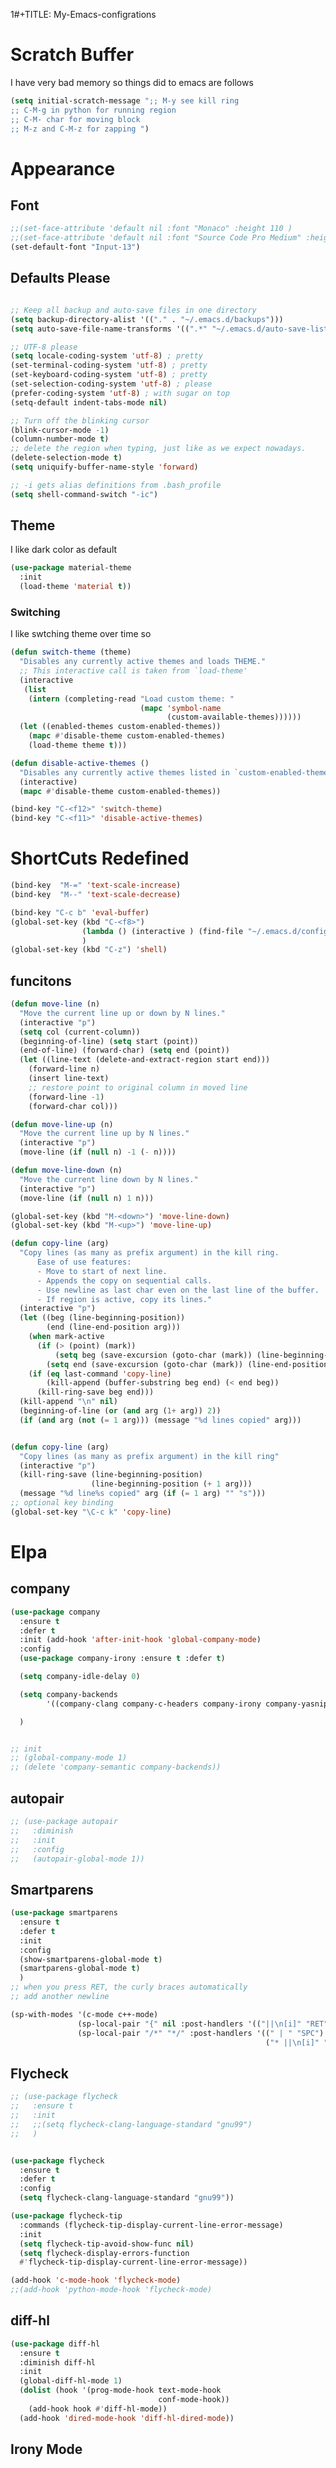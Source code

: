 1#+TITLE: My-Emacs-configrations
#+AUTHOR: Nithin Varghese
#+email: nithinvarghese@outlook.com
    


*  Scratch Buffer
I have very bad memory so things did to emacs are follows
   #+BEGIN_SRC emacs-lisp
     (setq initial-scratch-message ";; M-y see kill ring
     ;; C-M-g in python for running region
     ;; C-M- char for moving block
     ;; M-z and C-M-z for zapping ")
         
   #+END_SRC


* Appearance

** Font
   #+BEGIN_SRC emacs-lisp
     ;;(set-face-attribute 'default nil :font "Monaco" :height 110 )
     ;;(set-face-attribute 'default nil :font "Source Code Pro Medium" :height 110 )
     (set-default-font "Input-13")
   #+END_SRC

   
** Defaults Please
   #+BEGIN_SRC emacs-lisp

     ;; Keep all backup and auto-save files in one directory
     (setq backup-directory-alist '(("." . "~/.emacs.d/backups")))
     (setq auto-save-file-name-transforms '((".*" "~/.emacs.d/auto-save-list/" t)))

     ;; UTF-8 please
     (setq locale-coding-system 'utf-8) ; pretty
     (set-terminal-coding-system 'utf-8) ; pretty
     (set-keyboard-coding-system 'utf-8) ; pretty
     (set-selection-coding-system 'utf-8) ; please
     (prefer-coding-system 'utf-8) ; with sugar on top
     (setq-default indent-tabs-mode nil)

     ;; Turn off the blinking cursor
     (blink-cursor-mode -1)
     (column-number-mode t)
     ;; delete the region when typing, just like as we expect nowadays.
     (delete-selection-mode t)
     (setq uniquify-buffer-name-style 'forward)

     ;; -i gets alias definitions from .bash_profile
     (setq shell-command-switch "-ic")

   #+END_SRC


** Theme
   I like dark color as default
   #+BEGIN_SRC emacs-lisp
     (use-package material-theme
       :init
       (load-theme 'material t))

   #+END_SRC

*** Switching
    I like swtching theme over time so
    #+BEGIN_SRC emacs-lisp
      (defun switch-theme (theme)
        "Disables any currently active themes and loads THEME."
        ;; This interactive call is taken from `load-theme'
        (interactive
         (list
          (intern (completing-read "Load custom theme: "
                                   (mapc 'symbol-name
                                         (custom-available-themes))))))
        (let ((enabled-themes custom-enabled-themes))
          (mapc #'disable-theme custom-enabled-themes)
          (load-theme theme t)))

      (defun disable-active-themes ()
        "Disables any currently active themes listed in `custom-enabled-themes'."
        (interactive)
        (mapc #'disable-theme custom-enabled-themes))

      (bind-key "C-<f12>" 'switch-theme)
      (bind-key "C-<f11>" 'disable-active-themes)
    #+END_SRC
* ShortCuts Redefined
  #+BEGIN_SRC emacs-lisp
    (bind-key  "M-=" 'text-scale-increase)
    (bind-key  "M--" 'text-scale-decrease)

    (bind-key "C-c b" 'eval-buffer)
    (global-set-key (kbd "C-<f8>")
                    (lambda () (interactive ) (find-file "~/.emacs.d/config.org"))
                    )
    (global-set-key (kbd "C-z") 'shell)

  #+END_SRC

** funcitons
   #+BEGIN_SRC emacs-lisp
     (defun move-line (n)
       "Move the current line up or down by N lines."
       (interactive "p")
       (setq col (current-column))
       (beginning-of-line) (setq start (point))
       (end-of-line) (forward-char) (setq end (point))
       (let ((line-text (delete-and-extract-region start end)))
         (forward-line n)
         (insert line-text)
         ;; restore point to original column in moved line
         (forward-line -1)
         (forward-char col)))

     (defun move-line-up (n)
       "Move the current line up by N lines."
       (interactive "p")
       (move-line (if (null n) -1 (- n))))

     (defun move-line-down (n)
       "Move the current line down by N lines."
       (interactive "p")
       (move-line (if (null n) 1 n)))

     (global-set-key (kbd "M-<down>") 'move-line-down)
     (global-set-key (kbd "M-<up>") 'move-line-up)
   #+END_SRC
   #+BEGIN_SRC emacs-lisp
     (defun copy-line (arg)
       "Copy lines (as many as prefix argument) in the kill ring.
           Ease of use features:
           - Move to start of next line.
           - Appends the copy on sequential calls.
           - Use newline as last char even on the last line of the buffer.
           - If region is active, copy its lines."
       (interactive "p")
       (let ((beg (line-beginning-position))
             (end (line-end-position arg)))
         (when mark-active
           (if (> (point) (mark))
               (setq beg (save-excursion (goto-char (mark)) (line-beginning-position)))
             (setq end (save-excursion (goto-char (mark)) (line-end-position)))))
         (if (eq last-command 'copy-line)
             (kill-append (buffer-substring beg end) (< end beg))
           (kill-ring-save beg end)))
       (kill-append "\n" nil)
       (beginning-of-line (or (and arg (1+ arg)) 2))
       (if (and arg (not (= 1 arg))) (message "%d lines copied" arg)))


     (defun copy-line (arg)
       "Copy lines (as many as prefix argument) in the kill ring"
       (interactive "p")
       (kill-ring-save (line-beginning-position)
                       (line-beginning-position (+ 1 arg)))
       (message "%d line%s copied" arg (if (= 1 arg) "" "s")))
     ;; optional key binding
     (global-set-key "\C-c k" 'copy-line)

   #+END_SRC

* Elpa
** company
   #+BEGIN_SRC emacs-lisp
     (use-package company
       :ensure t
       :defer t
       :init (add-hook 'after-init-hook 'global-company-mode)
       :config
       (use-package company-irony :ensure t :defer t)

       (setq company-idle-delay 0)

       (setq company-backends
             '((company-clang company-c-headers company-irony company-yasnippet company-elisp company-capf company-keywords company-gtags)))

       )


     ;; init
     ;; (global-company-mode 1)
     ;; (delete 'company-semantic company-backends))
   #+END_SRC

   #+RESULTS:
** autopair
   #+BEGIN_SRC emacs-lisp
     ;; (use-package autopair
     ;;   :diminish
     ;;   :init
     ;;   :config
     ;;   (autopair-global-mode 1))

   #+END_SRC
** Smartparens

   #+BEGIN_SRC emacs-lisp
     (use-package smartparens
       :ensure t
       :defer t
       :init
       :config
       (show-smartparens-global-mode t)
       (smartparens-global-mode t)
       )
     ;; when you press RET, the curly braces automatically
     ;; add another newline

     (sp-with-modes '(c-mode c++-mode)
                    (sp-local-pair "{" nil :post-handlers '(("||\n[i]" "RET")))
                    (sp-local-pair "/*" "*/" :post-handlers '((" | " "SPC")
                                                              ("* ||\n[i]" "RET"))))
   #+END_SRC
** Flycheck
   #+BEGIN_SRC emacs-lisp
     ;; (use-package flycheck
     ;;   :ensure t
     ;;   :init
     ;;   ;;(setq flycheck-clang-language-standard "gnu99")
     ;;   )


     (use-package flycheck
       :ensure t
       :defer t
       :config
       (setq flycheck-clang-language-standard "gnu99"))
   #+END_SRC

   #+BEGIN_SRC emacs-lisp
     (use-package flycheck-tip
       :commands (flycheck-tip-display-current-line-error-message)
       :init
       (setq flycheck-tip-avoid-show-func nil)
       (setq flycheck-display-errors-function
       #'flycheck-tip-display-current-line-error-message))

     (add-hook 'c-mode-hook 'flycheck-mode)
     ;;(add-hook 'python-mode-hook 'flycheck-mode)

   #+END_SRC
** diff-hl
   #+BEGIN_SRC emacs-lisp
     (use-package diff-hl
       :ensure t
       :diminish diff-hl
       :init
       (global-diff-hl-mode 1)
       (dolist (hook '(prog-mode-hook text-mode-hook
                                      conf-mode-hook))
         (add-hook hook #'diff-hl-mode))
       (add-hook 'dired-mode-hook 'diff-hl-dired-mode))

   #+END_SRC
   
** Irony Mode
   
   #+BEGIN_SRC emacs-lisp
     (use-package irony
       :ensure t
       :defer t
       :init
       (add-hook 'c-mode-hook 'irony-mode)
       (add-hook 'c++-mode-hook 'irony-mode)
       (add-hook 'objc-mode-hook 'irony-mode)

       :config

       (defun my-irony-mode-hook ()
         "replacing the completion-at-point and complete-sysmbol with irony"
         (define-key irony-mode-map [remap completion-at-point]
           'irony-completion-at-point)
         (define-key irony-mode-map [remap complete-symbol]
           'irony-completion-at-point)
         )
       (add-hook 'irony-mode-hook 'my-irony-mode-hook)
       (add-hook 'irony-mode-hook 'irony-cdb-autosetup-compile-options)
       )

   #+END_SRC

** which key
   bring help for the key bindings
   #+BEGIN_SRC emacs-lisp
     (use-package which-key
       :ensure t
       :defer t
       :diminish which-key
       :config
       (which-key-mode))
        
   #+END_SRC
   
* Editting
** Zapping
   #+BEGIN_SRC emacs-lisp

     (use-package ace-jump-zap
       :ensure t
       :bind
       (("M-z" .  ace-jump-zap-up-to-char-dwim)
        ("C-M-z" . ace-jump-zap-to-char-dwim)))
   #+END_SRC
   
* Programming
** Python
   I like using elpy but facing some problems in windows
   #+BEGIN_SRC emacs-lisp
     (use-package elpy
       :defer t
       :init
       (elpy-enable)
       :config
       (setq elpy-rpc-backend "jedi")
       (setq python-shell-interpreter "python3")
       (setq elpy-rpc-python-command "python3")
       (setq elpy-shell-echo-input nil))



     ;;;(elpy-use-ipython)  for ipython interperter

     (when (require 'flycheck nil t)
       (setq elpy-modules (delq 'elpy-module-flymake elpy-modules))
       (add-hook 'elpy-mode-hook 'flycheck-mode)
       )
     (use-package py-autopep8
       :ensure t
       :config
       (add-hook 'elpy-mode-hook 'py-autopep8-enable-on-save)
       )

     (define-key python-mode-map (kbd "C-c l")
       'python-shell-send-buffer)                    ;; python evak buffer
     (define-key python-mode-map (kbd "C-M-g")
       'python-shell-send-region)

   #+END_SRC

   #+RESULTS:

*** Functions
    Check the [[https://github.com/syohex/emacs-company-jedi][link]]
    #+BEGIN_SRC emacs-lisp
      (defun my/python-mode-hook ()
        (add-to-list 'company-backends 'company-jedi))

      (add-hook 'python-mode-hook 'my/python-mode-hook)
      (add-hook 'python-mode-hook 'nlinum-mode)

    #+END_SRC

*** Ipython
    #+BEGIN_SRC emacs-lisp
      (require 'ein)
      (require 'ein-loaddefs)
      (require 'ein-notebook)
      (require 'ein-subpackages)
    #+END_SRC
** C/C++
*** Compilation Support
    #+BEGIN_SRC emacs-lisp
      (global-set-key (kbd "<f5>") (lambda ()
                                     (interactive)
                                     (setq-local compilation-read-command nil)
                                     (call-interactively 'compile)))
    #+END_SRC
*** Qt
    #+BEGIN_SRC emacs-lisp
      (use-package qt-pro-mode
        :ensure t
        :mode ("\\.pro\\'" "\\.pri\\'"))
    #+END_SRC
qml edits
#+BEGIN_SRC emacs-lisp
  (use-package qml-mode
    :ensure t
    :mode ("\\.qml$" . qml-mode))
  (add-to-list 'company-backends 'company-qml)
#+END_SRC
** Arduino
*** Arduino-mode
    #+BEGIN_SRC emacs-lisp
      (add-to-list 'load-path "~/.emacs.d/vendor/arduino-mode")
      (setq auto-mode-alist (cons '("\\.\\(pde\\|ino\\)$" . arduino-mode) auto-mode-alist))
      (autoload 'arduino-mode "arduino-mode" "Arduino editing mode." t)
    #+END_SRC
*** Company
    #+BEGIN_SRC 

      ;; Emacs configuration
      ;; If you installed this package from without MELPA, you may need

      `(require 'company-arduino)'.

      ;; Configuration for irony.el
      ;; Add arduino's include options to irony-mode's variable.
      (add-hook 'irony-mode-hook 'company-arduino-turn-on)

      ;; Configuration for company-c-headers.el
      ;; The `company-arduino-append-include-dirs' function appends
      ;; Arduino's include directories to the default directories
      ;; if `default-directory' is inside `company-arduino-home'. Otherwise just
      ;; returns the default directories.
      ;; Please change the default include directories accordingly.
      (defun my-company-c-headers-get-system-path ()
        "Return the system include path for the current buffer."
        (let ((default '("/usr/include/" "/usr/local/include/")))
          (company-arduino-append-include-dirs default t)))
      (setq company-c-headers-path-system 'my-company-c-headers-get-system-path)

      ;; Activate irony-mode on arudino-mode
      (add-hook 'arduino-mode-hook 'irony-mode)

      ;; If you are already using ‘company-irony’ and ‘company-c-headers’,
      ;; you might have same setting. That case, you can omit below setting.
      (add-to-list 'company-backends 'company-irony)
      (add-to-list 'company-backends 'company-c-headers)


    #+END_SRC
** Processing
   #+BEGIN_SRC emacs-lisp
     (setq processing-location "~/softwares/processing-3.3.6/processing-java")
     (setq processing-application-dir "/Pictures/designs/app")
     (setq processing-sketchbook-dir "~/Pictures/designs")

     (defun processing-mode-init ()
       (make-local-variable 'ac-sources)
       (setq ac-sources '(ac-source-dictionary ac-source-yasnippet))
       (make-local-variable 'ac-user-dictionary)
       (setq ac-user-dictionary (append processing-functions
                                        processing-builtins
                                        processing-constants)))

     (add-hook 'processing-mode-hook 'processing-mode-init)
   #+END_SRC
* Org Mode

** Appearance
   I like things being pretty

   #+BEGIN_SRC emacs-lisp
     (use-package org-bullets
       :ensure t
       :config
       (add-hook 'org-mode-hook (lambda () (org-bullets-mode 1))
     ))

     ;;; simple setting for source editting
     (setq org-src-window-setup 'current-window)



   #+END_SRC
** COMMENT Functions
   #+BEGIN_SRC emacs-lisp


     (defun my-org-mode-hook ()
       (add-hook 'completion-at-point-functions 'pcomplete-completions-at-point nil t))

     (defun my-org-auto-complete ()
       "disable company and use autocomplete for org"
       (interactive "P")
       (setq company-global-modes '(not org-mode))
       (org-ac/config-default))


     (add-hook 'org-mode-hook #'my-org-mode-hook)
     (add-hook 'org-mode-hook 'my-org-auto-complete)
   #+END_SRC
* Virtualenv
  #+BEGIN_SRC emacs-lisp
    (require 'virtualenvwrapper)
    (venv-initialize-interactive-shells) ;; if you want interactive shell support
    (venv-initialize-eshell) ;; if you want eshell support
    ;; note that setting `venv-location` is not necessary if you
    ;; use the default location (`~/.virtualenvs`), or if the
    ;; the environment variable `WORKON_HOME` points to the right place
    (setq venv-location "~/virtual")
    ;;(setq venv-location "~/work")
  #+END_SRC
* Web-dev
** web-mode
   #+BEGIN_SRC emacs-lisp
     (require 'web-mode)
     (add-to-list 'auto-mode-alist '("\\.phtml\\'" . web-mode))
     (add-to-list 'auto-mode-alist '("\\.tpl\\.php\\'" . web-mode))
     (add-to-list 'auto-mode-alist '("\\.html\\.twig\\'" . web-mode))
     (add-to-list 'auto-mode-alist '("\\.html?\\'" . web-mode))

     (setq web-mode-engines-alist
           '(("php"    . "\\.phtml\\'")
             ("blade"  . "\\.blade\\."))
           )
     (add-hook 'web-mode-hook 'emmet-mode)
     ;;        (add-hook 'web-mode-hook 'nlinum-mode)

     (add-to-list 'auto-mode-alist '("\\.api\\'" . web-mode))
     (add-to-list 'auto-mode-alist '("/some/react/path/.*\\.js[x]?\\'" . web-mode))

     (setq web-mode-content-types-alist
           '(("json" . "/some/path/.*\\.api\\'")
             ("xml"  . "/other/path/.*\\.api\\'")
             ("jsx"  . "/some/react/path/.*\\.js[x]?\\'")))

   #+END_SRC


** Emmet mode
   #+BEGIN_SRC emacs-lisp
          (use-package emmet-mode
            :ensure t
            :config
            (add-hook 'sgml-mode-hook 'emmet-mode)
            (add-hook 'css-mode-hook 'emmet-mode)
            (add-hook 'html-mode 'emmet-mode)
            (add-hook 'php-mode 'emmet-mode)

            (setq emmet-move-cursor-between-quotes 1)
            )

          (add-hook 'sgml-mode-hook 'rainbow-mode)
          (add-hook 'css-mode-hook 'rainbow-mode)
   #+END_SRC

* Magit

  This something of kind , still long way to go
  #+BEGIN_SRC emacs-lisp
    (use-package magit
      :bind ("C-x g" . magit-status)
      :ensure t
      :defer t)
  #+END_SRC

* Testing function

